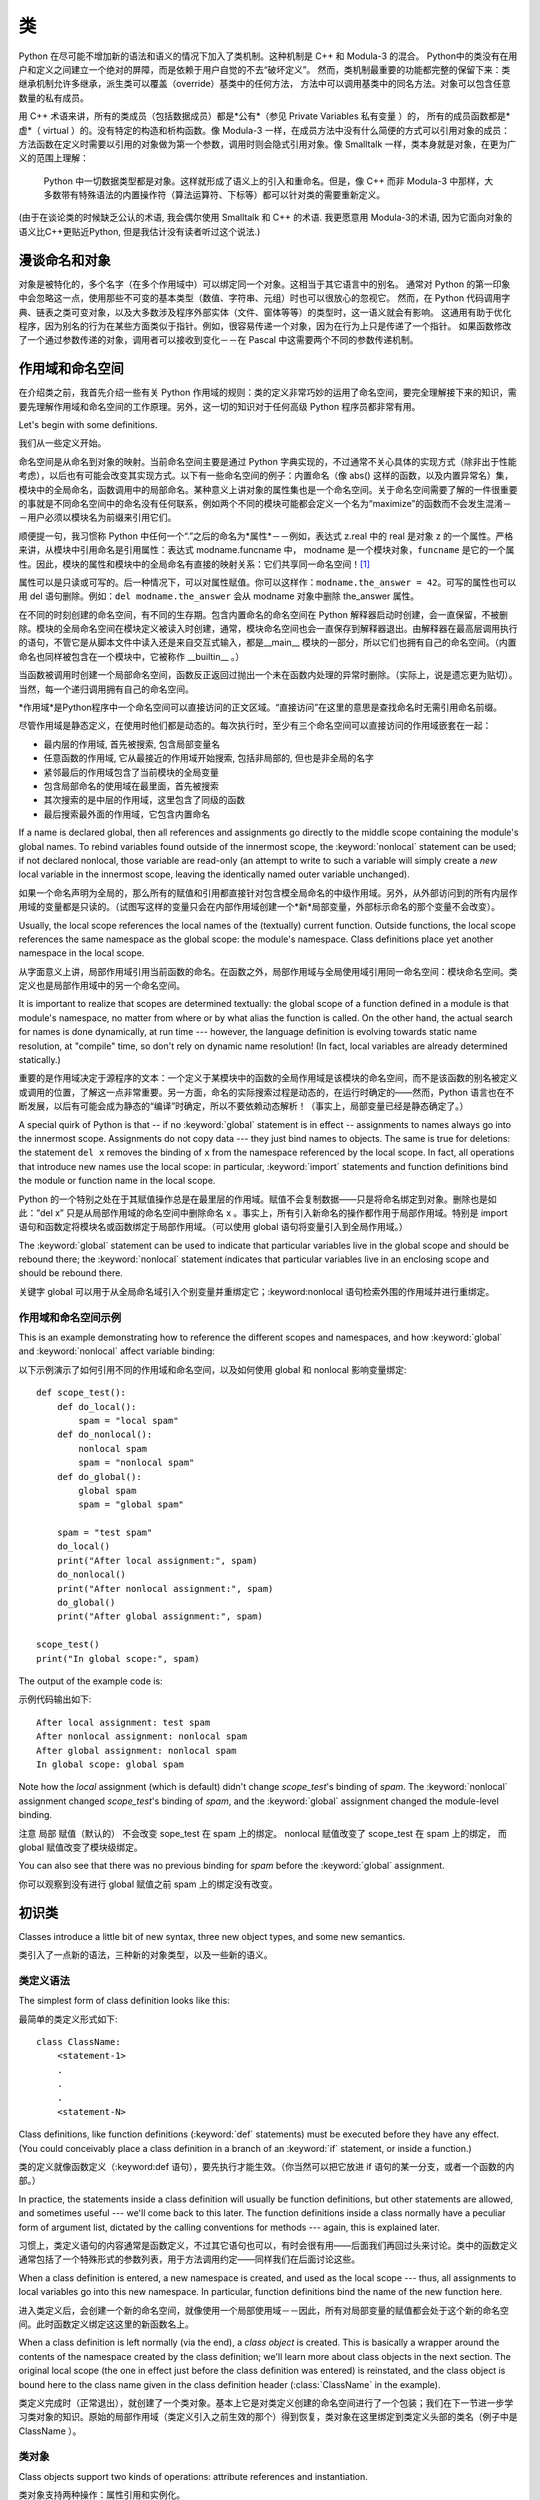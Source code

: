 .. _tut-classes:

*******
类
*******


Python 在尽可能不增加新的语法和语义的情况下加入了类机制。这种机制是 C++ 和 Modula-3 的混合。 
Python中的类没有在用户和定义之间建立一个绝对的屏障，而是依赖于用户自觉的不去“破坏定义”。
然而，类机制最重要的功能都完整的保留下来：类继承机制允许多继承，派生类可以覆盖（override）基类中的任何方法，
方法中可以调用基类中的同名方法。对象可以包含任意数量的私有成员。


用 C++ 术语来讲，所有的类成员（包括数据成员）都是*公有*（参见 Private Variables 私有变量 ）的，
所有的成员函数都是*虚*（ virtual ）的。没有特定的构造和析构函数。像 Modula-3 一样，在成员方法中没有什么简便的方式可以引用对象的成员：
方法函数在定义时需要以引用的对象做为第一个参数，调用时则会隐式引用对象。像 Smalltalk 一样，类本身就是对象，在更为广义的范围上理解：
 Python 中一切数据类型都是对象。这样就形成了语义上的引入和重命名。但是，像 C++ 而非 Modula-3 中那样，大多数带有特殊语法的内置操作符（算法运算符、下标等）都可以针对类的需要重新定义。


(由于在谈论类的时候缺乏公认的术语, 我会偶尔使用 Smalltalk 和 C++ 的术语.
我更愿意用 Modula-3的术语, 因为它面向对象的语义比C++更贴近Python,
但是我估计没有读者听过这个说法.)

.. _tut-object:

漫谈命名和对象
==============================


对象是被特化的，多个名字（在多个作用域中）可以绑定同一个对象。这相当于其它语言中的别名。
通常对 Python 的第一印象中会忽略这一点，使用那些不可变的基本类型（数值、字符串、元组）时也可以很放心的忽视它。
然而，在 Python 代码调用字典、链表之类可变对象，以及大多数涉及程序外部实体（文件、窗体等等）的类型时，这一语义就会有影响。
这通用有助于优化程序，因为别名的行为在某些方面类似于指针。例如，很容易传递一个对象，因为在行为上只是传递了一个指针。
如果函数修改了一个通过参数传递的对象，调用者可以接收到变化－－在 Pascal 中这需要两个不同的参数传递机制。


.. _tut-scopes:

作用域和命名空间
============================

在介绍类之前，我首先介绍一些有关 Python 作用域的规则：类的定义非常巧妙的运用了命名空间，要完全理解接下来的知识，需要先理解作用域和命名空间的工作原理。另外，这一切的知识对于任何高级 Python 程序员都非常有用。

Let's begin with some definitions.

我们从一些定义开始。


命名空间是从命名到对象的映射。当前命名空间主要是通过 Python 字典实现的，不过通常不关心具体的实现方式（除非出于性能考虑），以后也有可能会改变其实现方式。以下有一些命名空间的例子：内置命名（像 abs() 这样的函数，以及内置异常名）集，模块中的全局命名，函数调用中的局部命名。某种意义上讲对象的属性集也是一个命名空间。关于命名空间需要了解的一件很重要的事就是不同命名空间中的命名没有任何联系，例如两个不同的模块可能都会定义一个名为“maximize”的函数而不会发生混淆－－用户必须以模块名为前缀来引用它们。


顺便提一句，我习惯称 Python 中任何一个“.”之后的命名为*属性*－－例如，表达式 z.real 中的 real 是对象 z 的一个属性。严格来讲，从模块中引用命名是引用属性：表达式 modname.funcname 中， modname 是一个模块对象，``funcname`` 是它的一个属性。因此，模块的属性和模块中的全局命名有直接的映射关系：它们共享同一命名空间！[#]_


属性可以是只读或可写的。后一种情况下，可以对属性赋值。你可以这样作：``modname.the_answer = 42``。可写的属性也可以用 del 语句删除。例如：``del modname.the_answer`` 会从 modname 对象中删除 the_answer 属性。


在不同的时刻创建的命名空间，有不同的生存期。包含内置命名的命名空间在 Python 解释器启动时创建，会一直保留，不被删除。模块的全局命名空间在模块定义被读入时创建，通常，模块命名空间也会一直保存到解释器退出。由解释器在最高层调用执行的语句，不管它是从脚本文件中读入还是来自交互式输入，都是__main__ 模块的一部分，所以它们也拥有自己的命名空间。（内置命名也同样被包含在一个模块中，它被称作 __builtin__ 。）


当函数被调用时创建一个局部命名空间，函数反正返回过抛出一个未在函数内处理的异常时删除。（实际上，说是遗忘更为贴切）。当然，每一个递归调用拥有自己的命名空间。


*作用域*是Python程序中一个命名空间可以直接访问的正文区域。“直接访问”在这里的意思是查找命名时无需引用命名前缀。

尽管作用域是静态定义，在使用时他们都是动态的。每次执行时，至少有三个命名空间可以直接访问的作用域嵌套在一起：


* 最内层的作用域, 首先被搜索, 包含局部变量名

* 任意函数的作用域, 它从最接近的作用域开始搜索, 包括非局部的, 
  但也是非全局的名字

* 紧邻最后的作用域包含了当前模块的全局变量

* 包含局部命名的使用域在最里面，首先被搜索
* 其次搜索的是中层的作用域，这里包含了同级的函数
* 最后搜索最外面的作用域，它包含内置命名

If a name is declared global, then all references and assignments go directly to
the middle scope containing the module's global names.  To rebind variables
found outside of the innermost scope, the :keyword:`nonlocal` statement can be
used; if not declared nonlocal, those variable are read-only (an attempt to
write to such a variable will simply create a *new* local variable in the
innermost scope, leaving the identically named outer variable unchanged).

如果一个命名声明为全局的，那么所有的赋值和引用都直接针对包含模全局命名的中级作用域。另外，从外部访问到的所有内层作用域的变量都是只读的。（试图写这样的变量只会在内部作用域创建一个*新*局部变量，外部标示命名的那个变量不会改变）。

Usually, the local scope references the local names of the (textually) current
function.  Outside functions, the local scope references the same namespace as
the global scope: the module's namespace. Class definitions place yet another
namespace in the local scope.

从字面意义上讲，局部作用域引用当前函数的命名。在函数之外，局部作用域与全局使用域引用同一命名空间：模块命名空间。类定义也是局部作用域中的另一个命名空间。

It is important to realize that scopes are determined textually: the global
scope of a function defined in a module is that module's namespace, no matter
from where or by what alias the function is called.  On the other hand, the
actual search for names is done dynamically, at run time --- however, the
language definition is evolving towards static name resolution, at "compile"
time, so don't rely on dynamic name resolution!  (In fact, local variables are
already determined statically.)

重要的是作用域决定于源程序的文本：一个定义于某模块中的函数的全局作用域是该模块的命名空间，而不是该函数的别名被定义或调用的位置，了解这一点非常重要。另一方面，命名的实际搜索过程是动态的，在运行时确定的——然而，Python 语言也在不断发展，以后有可能会成为静态的“编译”时确定，所以不要依赖动态解析！（事实上，局部变量已经是静态确定了。）

A special quirk of Python is that -- if no :keyword:`global` statement is in
effect -- assignments to names always go into the innermost scope.  Assignments
do not copy data --- they just bind names to objects.  The same is true for
deletions: the statement ``del x`` removes the binding of ``x`` from the
namespace referenced by the local scope.  In fact, all operations that introduce
new names use the local scope: in particular, :keyword:`import` statements and
function definitions bind the module or function name in the local scope.

Python 的一个特别之处在于其赋值操作总是在最里层的作用域。赋值不会复制数据——只是将命名绑定到对象。删除也是如此：”del x” 只是从局部作用域的命名空间中删除命名 x 。事实上，所有引入新命名的操作都作用于局部作用域。特别是 import 语句和函数定将模块名或函数绑定于局部作用域。（可以使用 global 语句将变量引入到全局作用域。）

The :keyword:`global` statement can be used to indicate that particular
variables live in the global scope and should be rebound there; the
:keyword:`nonlocal` statement indicates that particular variables live in
an enclosing scope and should be rebound there.

关键字 global 可以用于从全局命名域引入个别变量并重绑定它；:keyword:nonlocal 语句检索外围的作用域并进行重绑定。

.. _tut-scopeexample:

作用域和命名空间示例
-----------------------------

This is an example demonstrating how to reference the different scopes and
namespaces, and how :keyword:`global` and :keyword:`nonlocal` affect variable
binding:

以下示例演示了如何引用不同的作用域和命名空间，以及如何使用 global 和 nonlocal 影响变量绑定::

   def scope_test():
       def do_local():
           spam = "local spam"
       def do_nonlocal():
           nonlocal spam
           spam = "nonlocal spam"
       def do_global():
           global spam
           spam = "global spam"

       spam = "test spam"
       do_local()
       print("After local assignment:", spam)
       do_nonlocal()
       print("After nonlocal assignment:", spam)
       do_global()
       print("After global assignment:", spam)

   scope_test()
   print("In global scope:", spam)

The output of the example code is::

示例代码输出如下::

   After local assignment: test spam
   After nonlocal assignment: nonlocal spam
   After global assignment: nonlocal spam
   In global scope: global spam

Note how the *local* assignment (which is default) didn't change *scope_test*\'s
binding of *spam*.  The :keyword:`nonlocal` assignment changed *scope_test*\'s
binding of *spam*, and the :keyword:`global` assignment changed the module-level
binding.

注意 局部 赋值（默认的） 不会改变 sope_test 在 spam 上的绑定。 nonlocal 赋值改变了 scope_test 在 spam 上的绑定， 而 global 赋值改变了模块级绑定。

You can also see that there was no previous binding for *spam* before the
:keyword:`global` assignment.

你可以观察到没有进行 global 赋值之前 spam 上的绑定没有改变。


.. _tut-firstclasses:

初识类
=======================

Classes introduce a little bit of new syntax, three new object types, and some
new semantics.

类引入了一点新的语法，三种新的对象类型，以及一些新的语义。


.. _tut-classdefinition:

类定义语法
-----------------------

The simplest form of class definition looks like this::

最简单的类定义形式如下::

   class ClassName:
       <statement-1>
       .
       .
       .
       <statement-N>

Class definitions, like function definitions (:keyword:`def` statements) must be
executed before they have any effect.  (You could conceivably place a class
definition in a branch of an :keyword:`if` statement, or inside a function.)

类的定义就像函数定义（:keyword:def 语句），要先执行才能生效。（你当然可以把它放进 if 语句的某一分支，或者一个函数的内部。）

In practice, the statements inside a class definition will usually be function
definitions, but other statements are allowed, and sometimes useful --- we'll
come back to this later.  The function definitions inside a class normally have
a peculiar form of argument list, dictated by the calling conventions for
methods --- again, this is explained later.

习惯上，类定义语句的内容通常是函数定义，不过其它语句也可以，有时会很有用——后面我们再回过头来讨论。类中的函数定义通常包括了一个特殊形式的参数列表，用于方法调用约定——同样我们在后面讨论这些。

When a class definition is entered, a new namespace is created, and used as the
local scope --- thus, all assignments to local variables go into this new
namespace.  In particular, function definitions bind the name of the new
function here.

进入类定义后，会创建一个新的命名空间，就像使用一个局部使用域－－因此，所有对局部变量的赋值都会处于这个新的命名空间。此时函数定义绑定这这里的新函数名上。

When a class definition is left normally (via the end), a *class object* is
created.  This is basically a wrapper around the contents of the namespace
created by the class definition; we'll learn more about class objects in the
next section.  The original local scope (the one in effect just before the class
definition was entered) is reinstated, and the class object is bound here to the
class name given in the class definition header (:class:`ClassName` in the
example).

类定义完成时（正常退出），就创建了一个类对象。基本上它是对类定义创建的命名空间进行了一个包装；我们在下一节进一步学习类对象的知识。原始的局部作用域（类定义引入之前生效的那个）得到恢复，类对象在这里绑定到类定义头部的类名（例子中是 ClassName ）。


.. _tut-classobjects:

类对象
-------------

Class objects support two kinds of operations: attribute references and
instantiation.

类对象支持两种操作：属性引用和实例化。

*Attribute references* use the standard syntax used for all attribute references
in Python: ``obj.name``.  Valid attribute names are all the names that were in
the class's namespace when the class object was created.  So, if the class
definition looked like this::

属性引用使用和 Python 中所有的属性引用一样的标准语法： ``obj.name``。类对象创建后，
类命名空间中所有的命名都是有效属性名。所以如果类定义是这样::

   class MyClass:
       """A simple example class"""
       i = 12345
       def f(self):
           return 'hello world'

then ``MyClass.i`` and ``MyClass.f`` are valid attribute references, returning
an integer and a function object, respectively. Class attributes can also be
assigned to, so you can change the value of ``MyClass.i`` by assignment.
:attr:`__doc__` is also a valid attribute, returning the docstring belonging to
the class: ``"A simple example class"``.

那么 MyClass.i 和 MyClass.f 是有效的属性引用，分别返回一个整数和一个方法对象。也可以对类属性赋值，你可以通过给 MyClass.i 赋值来修改它。 __doc__ 也是一个有效的属性，返回类的文档字符串： “A simple example class”。

Class *instantiation* uses function notation.  Just pretend that the class
object is a parameterless function that returns a new instance of the class.
For example (assuming the above class)::

类的实例化使用函数符号。只要将类对象看作是一个返回新的类实例的无参数函数即可。例如（假设沿用前面的类）::

   x = MyClass()

creates a new *instance* of the class and assigns this object to the local
variable ``x``.

以上创建了一个新的类*实例*并将该对象赋给局部变量 ``x``。

The instantiation operation ("calling" a class object) creates an empty object.
Many classes like to create objects with instances customized to a specific
initial state. Therefore a class may define a special method named
:meth:`__init__`, like this::

这个实例化操作（“调用”一个类对象）来创建一个空的对象。很多类都倾向于将对象创建为有初始状态的。因此类可能会定义一个名为 __init__() 的特殊方法，像下面这样：

   def __init__(self):
       self.data = []

When a class defines an :meth:`__init__` method, class instantiation
automatically invokes :meth:`__init__` for the newly-created class instance.  So
in this example, a new, initialized instance can be obtained by::

类定义了 __init__() 方法的话，类的实例化操作会自动为新创建的类实例调用 __init__() 方法。所以在下例中，可以这样创建一个新的实例::

   x = MyClass()

Of course, the :meth:`__init__` method may have arguments for greater
flexibility.  In that case, arguments given to the class instantiation operator
are passed on to :meth:`__init__`.  For example, ::

当然，出于灵活的需要， __init__() 方法可以有参数。事实上，参数通过 __init__() 传递到类的实例化操作上。例如::

   >>> class Complex:
   ...     def __init__(self, realpart, imagpart):
   ...         self.r = realpart
   ...         self.i = imagpart
   ...
   >>> x = Complex(3.0, -4.5)
   >>> x.r, x.i
   (3.0, -4.5)


.. _tut-instanceobjects:

实例对象
----------------

Now what can we do with instance objects?  The only operations understood by
instance objects are attribute references.  There are two kinds of valid
attribute names, data attributes and methods.

现在我们可以用实例对象作什么？实例对象唯一可用的操作就是属性引用。有两种有效的属性名。

*data attributes* correspond to "instance variables" in Smalltalk, and to "data
members" in C++.  Data attributes need not be declared; like local variables,
they spring into existence when they are first assigned to.  For example, if
``x`` is the instance of :class:`MyClass` created above, the following piece of
code will print the value ``16``, without leaving a trace::

数据属性相当于 Smalltalk 中的“实例变量”或 C++ 中的“数据成员”。和局部变量一样，数据属性不需要声明，第一次使用时它们就会生成。例如，如果 x 是前面创建的 :class:`MyClass` 实例，下面这段代码会打印出 ``16`` 而不会有任何多余的残留::

   x.counter = 1
   while x.counter < 10:
       x.counter = x.counter * 2
   print(x.counter)
   del x.counter

The other kind of instance attribute reference is a *method*. A method is a
function that "belongs to" an object.  (In Python, the term method is not unique
to class instances: other object types can have methods as well.  For example,
list objects have methods called append, insert, remove, sort, and so on.
However, in the following discussion, we'll use the term method exclusively to
mean methods of class instance objects, unless explicitly stated otherwise.)

另一种引用属性是*方法*。方法是“属于”一个对象的函数。（在 Python 中，方法不止是类实例所独有：其它类型的对象也可有方法。例如，链表对象有 append，insert，remove，sort 等等方法。然而，在后面的介绍中，除非特别说明，我们提到的方法特指类方法）

.. index:: object: method

Valid method names of an instance object depend on its class.  By definition,
all attributes of a class that are function  objects define corresponding
methods of its instances.  So in our example, ``x.f`` is a valid method
reference, since ``MyClass.f`` is a function, but ``x.i`` is not, since
``MyClass.i`` is not.  But ``x.f`` is not the same thing as ``MyClass.f`` --- it
is a *method object*, not a function object.

实例对象的有效名称依赖于它的类。按照定义，类中所有（用户定义）的函数对象对应它的实例中的方法。所以在我们的例子中，x.f 是一个有效的方法引用，因为 MyClass.f 是一个函数。但 x.i 不是，因为 MyClass.i 是不是函数。不过 x.f 和 MyClass.f 不同－－它是一个方法对象，不是一个函数对象。


.. _tut-methodobjects:

方法对象
--------------

Usually, a method is called right after it is bound::

通常，方法绑定后即可调用::

   x.f()

In the :class:`MyClass` example, this will return the string ``'hello world'``.
However, it is not necessary to call a method right away: ``x.f`` is a method
object, and can be stored away and called at a later time.  For example::

在 MyClass 示例中，这会返回字符串 hello world 。然而，也不是一定要直接调用方法。 x.f 是一个方法对象，它可以存储起来以后调用。例如::

   xf = x.f
   while True:
       print(xf())

will continue to print ``hello world`` until the end of time.

会不断的打印 “hello world” 。

What exactly happens when a method is called?  You may have noticed that
``x.f()`` was called without an argument above, even though the function
definition for :meth:`f` specified an argument.  What happened to the argument?
Surely Python raises an exception when a function that requires an argument is
called without any --- even if the argument isn't actually used...

调用方法时发生了什么？你可能注意到调用 x.f() 时没有引用前面标出的变量，尽管在 f() 的函数定义中指明了一个参数。这个参数怎么了？事实上如果函数调用中缺少参数，Python 会抛出异常－－甚至这个参数实际上没什么用……

Actually, you may have guessed the answer: the special thing about methods is
that the object is passed as the first argument of the function.  In our
example, the call ``x.f()`` is exactly equivalent to ``MyClass.f(x)``.  In
general, calling a method with a list of *n* arguments is equivalent to calling
the corresponding function with an argument list that is created by inserting
the method's object before the first argument.

实际上，你可能已经猜到了答案：方法的特别之处在于实例对象作为函数的第一个参数传给了函数。在我们的例子中，调用 x.f 相当于 MyClass.f(x) 。通常，以 n 个参数的列表去调用一个方法就相当于将方法的对象插入到参数列表的最前面后，以这个列表去调用相应的函数。

If you still don't understand how methods work, a look at the implementation can
perhaps clarify matters.  When an instance attribute is referenced that isn't a
data attribute, its class is searched.  If the name denotes a valid class
attribute that is a function object, a method object is created by packing
(pointers to) the instance object and the function object just found together in
an abstract object: this is the method object.  When the method object is called
with an argument list, a new argument list is constructed from the instance
object and the argument list, and the function object is called with this new
argument list.

如果你还是不理解方法的工作原理，了解一下它的实现也许有帮助。引用非数据属性的实例属性时，会搜索它的类。如果这个命名确认为一个有效的函数对象类属性，就会将实例对象和函数对象封装进一个抽象对象：这就是方法对象。以一个参数列表调用方法对象时，它被重新拆封，用实例对象和原始的参数列表构造一个新的参数列表，然后函数对象调用这个新的参数列表。


.. _tut-remarks:

一些说明
==============

.. These should perhaps be placed more carefully...

Data attributes override method attributes with the same name; to avoid
accidental name conflicts, which may cause hard-to-find bugs in large programs,
it is wise to use some kind of convention that minimizes the chance of
conflicts.  Possible conventions include capitalizing method names, prefixing
data attribute names with a small unique string (perhaps just an underscore), or
using verbs for methods and nouns for data attributes.

同名的数据属性会覆盖方法属性，为了避免可能的命名冲突－－这在大型程序中可能会导致难以发现的 bug －－最好以某种命名约定来避免冲突。可选的约定包括方法的首字母大写，数据属性名前缀小写（可能只是一个下划线），或者方法使用动词而数据属性使用名词。

Data attributes may be referenced by methods as well as by ordinary users
("clients") of an object.  In other words, classes are not usable to implement
pure abstract data types.  In fact, nothing in Python makes it possible to
enforce data hiding --- it is all based upon convention.  (On the other hand,
the Python implementation, written in C, can completely hide implementation
details and control access to an object if necessary; this can be used by
extensions to Python written in C.)

数据属性可以由方法引用，也可以由普通用户（客户）调用。换句话说，类不能实现纯的数据类型。事实上 Python 中没有什么办法可以强制隐藏数据－－一切都基本约定的惯例。（另一方法讲，Python 的实现是用 C 写成的，如果有必要，可以用 C 来编写 Python 扩展，完全隐藏实现的细节，控制对象的访问。）

Clients should use data attributes with care --- clients may mess up invariants
maintained by the methods by stamping on their data attributes.  Note that
clients may add data attributes of their own to an instance object without
affecting the validity of the methods, as long as name conflicts are avoided ---
again, a naming convention can save a lot of headaches here.

客户应该小心使用数据属性－－客户可能会因为随意修改数据属性而破坏了本来由方法维护的数据一致性。需要注意的是，客户只要注意避免命名冲突，就可以随意向实例中添加数据属性而不会影响方法的有效性－－再次强调，命名约定可以省去很多麻烦。

There is no shorthand for referencing data attributes (or other methods!) from
within methods.  I find that this actually increases the readability of methods:
there is no chance of confusing local variables and instance variables when
glancing through a method.

从方法内部引用数据属性（或者方法！）没有什么快捷的方式。我认为这事实上增加了方法的可读性：即使粗略的浏览一个方法，也不会有混淆局部变量和实例变量的机会。

Often, the first argument of a method is called ``self``.  This is nothing more
than a convention: the name ``self`` has absolutely no special meaning to
Python.  Note, however, that by not following the convention your code may be
less readable to other Python programmers, and it is also conceivable that a
*class browser* program might be written that relies upon such a convention.

通常方法的第一个参数命名为 self 。这仅仅是一个约定：对 Python 而言，``self`` 绝对没有任何特殊含义。（然而要注意的是，如果不遵守这个约定，别的 Python 程序员阅读你的代码时会有不便，而且有些*类浏览器*程序也是遵循此约定开发的。）

Any function object that is a class attribute defines a method for instances of
that class.  It is not necessary that the function definition is textually
enclosed in the class definition: assigning a function object to a local
variable in the class is also ok.  For example::

类属性中的任何函数对象在类实例中都定义为方法。不是必须要将函数定义代码写进类定义中，也可以将一个函数对象赋给类中的一个变量。例如::

   # Function defined outside the class
   def f1(self, x, y):
       return min(x, x+y)

   class C:
       f = f1
       def g(self):
           return 'hello world'
       h = g

Now ``f``, ``g`` and ``h`` are all attributes of class :class:`C` that refer to
function objects, and consequently they are all methods of instances of
:class:`C` --- ``h`` being exactly equivalent to ``g``.  Note that this practice
usually only serves to confuse the reader of a program.

现在 f, g 和 h 都是类 C 的属性，引用的都是函数对象，因此它们都是 C`0 实例的方法－－ ``h` 严格等于 ``g``。要注意的是这种习惯通常只会迷惑程序的读者。

Methods may call other methods by using method attributes of the ``self``
argument::

通过 self 参数的方法属性，方法可以调用其它的方法::

   class Bag:
       def __init__(self):
           self.data = []
       def add(self, x):
           self.data.append(x)
       def addtwice(self, x):
           self.add(x)
           self.add(x)

Methods may reference global names in the same way as ordinary functions.  The
global scope associated with a method is the module containing the class
definition.  (The class itself is never used as a global scope.)  While one
rarely encounters a good reason for using global data in a method, there are
many legitimate uses of the global scope: for one thing, functions and modules
imported into the global scope can be used by methods, as well as functions and
classes defined in it.  Usually, the class containing the method is itself
defined in this global scope, and in the next section we'll find some good
reasons why a method would want to reference its own class.

方法可以像引用普通的函数那样引用全局命名。与方法关联的全局作用域是包含类定义的模块。（类本身永远不会做为全局作用域使用！）尽管很少有好的理由在方法中使用全局数据，全局作用域确有很多合法的用途：其一是方法可以调用导入全局作用域的函数和方法，也可以调用定义在其中的类和函数。通常，包含此方法的类也会定义在这个全局作用域，在下一节我们会了解为何一个方法要引用自己的类！

Each value is an object, and therefore has a *class* (also called its *type*).
It is stored as ``object.__class__``.

每个值都是一个对象, 所以对于 *class* (或称为它的 *type*) 也是这样.
它存于 ``object.__class__``.

.. _tut-inheritance:

继承
===========

Of course, a language feature would not be worthy of the name "class" without
supporting inheritance.  The syntax for a derived class definition looks like
this::

当然，如果一种语言不支持继承就，“类”就没有什么意义。派生类的定义如下所示::

   class DerivedClassName(BaseClassName):
       <statement-1>
       .
       .
       .
       <statement-N>

The name :class:`BaseClassName` must be defined in a scope containing the
derived class definition.  In place of a base class name, other arbitrary
expressions are also allowed.  This can be useful, for example, when the base
class is defined in another module::

命名 :class:`BaseClassName`（示例中的基类名）必须与派生类定义在一个作用域内。除了类，还可以用表达式，基类定义在另一个模块中时这一点非常有用::

   class DerivedClassName(modname.BaseClassName):

Execution of a derived class definition proceeds the same as for a base class.
When the class object is constructed, the base class is remembered.  This is
used for resolving attribute references: if a requested attribute is not found
in the class, the search proceeds to look in the base class.  This rule is
applied recursively if the base class itself is derived from some other class.

派生类定义的执行过程和基类是一样的。构造派生类对象时，就记住了基类。这在解析属性引用的时候尤其有用：如果在类中找不到请求调用的属性，就搜索基类。如果基类是由别的类派生而来，这个规则会递归的应用上去。

There's nothing special about instantiation of derived classes:
``DerivedClassName()`` creates a new instance of the class.  Method references
are resolved as follows: the corresponding class attribute is searched,
descending down the chain of base classes if necessary, and the method reference
is valid if this yields a function object.

派生类的实例化没有什么特殊之处：``DerivedClassName()`` （示列中的派生类）创建一个新的类实例。方法引用按如下规则解析：搜索对应的类属性，必要时沿基类链逐级搜索，如果找到了函数对象这个方法引用就是合法的

Derived classes may override methods of their base classes.  Because methods
have no special privileges when calling other methods of the same object, a
method of a base class that calls another method defined in the same base class
may end up calling a method of a derived class that overrides it.  (For C++
programmers: all methods in Python are effectively ``virtual``.)

派生类可能会覆盖其基类的方法。因为方法调用同一个对象中的其它方法时没有特权，基类的方法调用同一个基类的方法时，可能实际上最终调用了派生类中的覆盖方法。（对于 C++ 程序员来说，Python中的所有方法本质上都是 virtual 方法。）

An overriding method in a derived class may in fact want to extend rather than
simply replace the base class method of the same name. There is a simple way to
call the base class method directly: just call ``BaseClassName.methodname(self,
arguments)``.  This is occasionally useful to clients as well.  (Note that this
only works if the base class is accessible as ``BaseClassName`` in the global
scope.)

派生类中的覆盖方法可能是想要扩充而不是简单的替代基类中的重名方法。有一个简单的方法可以直接调用基类方法，只要调用：``BaseClassName.methodname(self, arguments)``。有时这对于客户也很有用。（要注意的中只有基类在同一全局作用域定义或导入时才能这样用。）

Python has two built-in functions that work with inheritance:

Python 有两个内置函数用于继承:

* Use :func:`isinstance` to check an instance's type: ``isinstance(obj, int)``
  will be ``True`` only if ``obj.__class__`` is :class:`int` or some class
  derived from :class:`int`.

  使用 :func:`isinstance` 检查实例的类型: ``isinstance(obj, int)``
  只有在 ``obj.__class__`` 是 :class:`int` 或其派生类时才为 ``True``.

* Use :func:`issubclass` to check class inheritance: ``issubclass(bool, int)``
  is ``True`` since :class:`bool` is a subclass of :class:`int`.  However,
  ``issubclass(float, int)`` is ``False`` since :class:`float` is not a
  subclass of :class:`int`.

  使用 :func:`issubclass` 用于检查类的继承关系: ``issubclass(bool, int)``
  会返回 ``True``, 因为 :class:`bool` 是 :class:`int` 的派生类.
  但是, ``issubclass(float, int)`` 会是 ``False`` 因为 :class:`float`
  并不是 :class:`int` 的派生类.



.. _tut-multiple:

多重继承
--------------------

Python supports a form of multiple inheritance as well.  A class definition with
multiple base classes looks like this::

Python同样有限的支持多继承形式。多继承的类定义形如下例::

   class DerivedClassName(Base1, Base2, Base3):
       <statement-1>
       .
       .
       .
       <statement-N>

For most purposes, in the simplest cases, you can think of the search for
attributes inherited from a parent class as depth-first, left-to-right, not
searching twice in the same class where there is an overlap in the hierarchy.
Thus, if an attribute is not found in :class:`DerivedClassName`, it is searched
for in :class:`Base1`, then (recursively) in the base classes of :class:`Base1`,
and if it was not found there, it was searched for in :class:`Base2`, and so on.

对于通常的应用，最简单的场合，你可以认为在父类中搜索继承属性的过程是深度优先，从左向右，交叉点上的同一个类不会被搜索两次。因此，如果 DerivedClassName 找不到某个属性，它会搜索 Base1 ，然后（递归的）是 Base1 ，如果找不到，它再去搜索 Base2 依次类推。

In fact, it is slightly more complex than that; the method resolution order
changes dynamically to support cooperative calls to :func:`super`.  This
approach is known in some other multiple-inheritance languages as
call-next-method and is more powerful than the super call found in
single-inheritance languages.

实际上，这比看上去要复杂的多；解决动态顺序变更，支持协作调用的方法称为 :func:`super`。作为 call-next-method，这也适用于已知的其它多继承语言，比单继承语言中的super调用更强大。

Dynamic ordering is necessary because all cases of multiple inheritance exhibit
one or more diamond relationships (where at least one of the parent classes
can be accessed through multiple paths from the bottommost class).  For example,
all classes inherit from :class:`object`, so any case of multiple inheritance
provides more than one path to reach :class:`object`.  To keep the base classes
from being accessed more than once, the dynamic algorithm linearizes the search
order in a way that preserves the left-to-right ordering specified in each
class, that calls each parent only once, and that is monotonic (meaning that a
class can be subclassed without affecting the precedence order of its parents).
Taken together, these properties make it possible to design reliable and
extensible classes with multiple inheritance.  For more detail, see
http://www.python.org/download/releases/2.3/mro/.

动态排序是必要的，因为多继承场景中总会有一到多个菱形继承（从最底部的类向上，至少会有一个祖先类可以通过多条路径访问到）。如所有的类都继承自 :class:`object`，所以在多继承应用中总会有超过一条路径可以到达 :class:`object`。为了确保基类可以多次访问，动态算法将搜索顺序从左到右线性化，每个祖先只调用一次，这是单调的（意味着一个类型被继承不会影响它的祖先类的优先级）。合起来看，这些东西使得它可以通过多继承设计可靠和可扩展的类型。要了解详细内容，参见 http://www.python.org/download/releases/2.3/mro/。


.. _tut-private:

私有变量
=================

"Private" instance variables that cannot be accessed except from inside an
object don't exist in Python.  However, there is a convention that is followed
by most Python code: a name prefixed with an underscore (e.g. ``_spam``) should
be treated as a non-public part of the API (whether it is a function, a method
or a data member).  It should be considered an implementation detail and subject
to change without notice.

在 Python 之中, 并不存在那种无法访问的 "私有" 变量.
但是, 在多数的 Python 代码中有个约定: 以一个下划线带头的名字 (如 ``_spam``)
应该作为非公共的 API (不管是函数, 方法或者数据成员).
这应该作为具体的实现, 而且变化它也无须提醒.

Since there is a valid use-case for class-private members (namely to avoid name
clashes of names with names defined by subclasses), there is limited support for
such a mechanism, called :dfn:`name mangling`.  Any identifier of the form
``__spam`` (at least two leading underscores, at most one trailing underscore)
is textually replaced with ``_classname__spam``, where ``classname`` is the
current class name with leading underscore(s) stripped.  This mangling is done
without regard to the syntactic position of the identifier, as long as it
occurs within the definition of a class.

因为有一个合法的情况用于使用私有的成员 (名义上是说在派生类中避免名字的冲突),
因此就有这样的一种机制称为 :dfn:`name mangling`. 任何如 ``__spam`` 形式的标识符,
(在开头至少有两个下划线) 将被替换为 ``_classname__spam``, 此处的 ``classname``
就是当前的类. 这样的处理无须关注标识符的句法上的位置,
尽管它是在一个类的定义中.

Note that the mangling rules are designed mostly to avoid accidents; it still is
possible to access or modify a variable that is considered private.  This can
even be useful in special circumstances, such as in the debugger.

Python 对类的私有成员提供了有限的支持。任何形如 __spam （以至少双下划线开头，至多单下划线结尾）随即都被替代为 _classname__spam ，去掉前导下划线的 classname 即当前的类名。这种混淆不关心标识符的语法位置，所以可用来定义私有类实例和类变量、方法，以及全局变量，甚至于将*其它*类的实例保存为私有变量。混淆名长度超过255个字符的时候可能会发生截断。在类的外部，或类名只包含下划线时，不会发生截断。命名混淆意在给出一个在类中定义“私有”实例变量和方法的简单途径，避免派生类的实例变量定义产生问题，或者与外界代码中的变量搞混。要注意的是混淆规则主要目的在于避免意外错误，被认作为私有的变量仍然有可能被访问或修改。在特定的场合它也是有用的，比如调试的时候，这也是一直没有堵上这个漏洞的原因之一（小漏洞：派生类和基类取相同的名字就可以使用基类的私有变量。这3段重新翻译，权文博）
注意, 这样的规则只是用于防止冲突; 它仍然可以访问或修改, 尽管认为这是一个私有变量.
在某些特殊情况下, 如测试等, 是有用的.

Notice that code passed to ``exec()`` or ``eval()`` does not consider the
classname of the invoking class to be the current class; this is similar to the
effect of the ``global`` statement, the effect of which is likewise restricted
to code that is byte-compiled together.  The same restriction applies to
``getattr()``, ``setattr()`` and ``delattr()``, as well as when referencing
``__dict__`` directly.

要注意的是传入 exec()``，``eval() 的代码不会将调用它们的类视作当前类，这与 global 语句的情况类似，``global`` 的作用局限于“同一批”进行字节编译的代码。同样的限制也适用于 getattr()``，``setattr() 和 delattr() ，以及直接引用 __dict__ 的时候。


.. _tut-odds:

补充
=============

Sometimes it is useful to have a data type similar to the Pascal "record" or C
"struct", bundling together a few named data items.  An empty class definition
will do nicely::

有时类似于Pascal中“记录（record）”或C中“结构（struct）”的数据类型很有用，它将一组已命名的数据项绑定在一起。一个空的类定义可以很好的实现这它::

   class Employee:
       pass

   john = Employee() # Create an empty employee record

   # Fill the fields of the record
   john.name = 'John Doe'
   john.dept = 'computer lab'
   john.salary = 1000

A piece of Python code that expects a particular abstract data type can often be
passed a class that emulates the methods of that data type instead.  For
instance, if you have a function that formats some data from a file object, you
can define a class with methods :meth:`read` and :meth:`readline` that get the
data from a string buffer instead, and pass it as an argument.

一段 Python 代码中如果希望一个抽象的数据类型, 那么可以通过传递一个类给那个方法,
就好像有了那个数据类型一样. 
(译者注: 我难以理解此话应该如何翻译. 但我的想法, 这应该就如多态一样, 如:

::

    def handle(dt):
        dt.i += 1

在此处, 我们不需要知道 dt 具体是什么类型, 但是只要知道它有一个属性叫 i 就可以了.
这正是 Python 动态绑定的强大之处. 如果大家看到, 请给出好的意见.
)
例如, 如果你有一个函数用于格式化某些从文件对象中读取的数据,
你可以定义一个类, 然后有方法 :meth:`read` 和 :meth:`readline`
用于读取数据, 然后将这个类作为一个参数传递给那个函数.

.. (Unfortunately, this technique has its limitations: a class can't define
   operations that are accessed by special syntax such as sequence subscripting
   or arithmetic operators, and assigning such a "pseudo-file" to sys.stdin will
   not cause the interpreter to read further input from it.)

Instance method objects have attributes, too: ``m.__self__`` is the instance
object with the method :meth:`m`, and ``m.__func__`` is the function object
corresponding to the method.

方法对象实例也有属性，``m.__self__`` 是调用 m() 方法的实例对象， ``m.__func__``是这个方法对应的函数对象。


.. _tut-exceptionclasses:

异常也是类
==========================

User-defined exceptions are identified by classes as well.  Using this mechanism
it is possible to create extensible hierarchies of exceptions.

用户自定义异常也可以是类。利用这个机制可以创建可扩展的异常体系。

There are two new valid (semantic) forms for the :keyword:`raise` statement::

以下是两种新的有效（语义上的）异常抛出形式::

   raise Class

   raise Instance

In the first form, ``Class`` must be an instance of :class:`type` or of a
class derived from it.  The first form is a shorthand for::

第一种形式中，``Class`` 必须是 type 或其派生类的一个实例。第一种形式是以下形式的简写：:

   raise Class()

A class in an :keyword:`except` clause is compatible with an exception if it is
the same class or a base class thereof (but not the other way around --- an
except clause listing a derived class is not compatible with a base class).  For
example, the following code will print B, C, D in that order::

发生的异常其类型如果是 except 子句中列出的类，或者是其派生类，那么它们就是相符的（但是不能反过来说－－ except 子句列出的类型如果是其子类，不能作为判别依据）。例如，以下代码会按顺序打印B，C，D::

   class B(Exception):
       pass
   class C(B):
       pass
   class D(C):
       pass

   for c in [B, C, D]:
       try:
           raise c()
       except D:
           print("D")
       except C:
           print("C")
       except B:
           print("B")

Note that if the except clauses were reversed (with ``except B`` first), it
would have printed B, B, B --- the first matching except clause is triggered.

要注意的是如果异常子句的顺序颠倒过来（ “execpt B” 在最前），它就会打印B，B，B－－第一个匹配的异常被触发。

When an error message is printed for an unhandled exception, the exception's
class name is printed, then a colon and a space, and finally the instance
converted to a string using the built-in function :func:`str`.

打印一个异常类的错误信息时，先打印类名，然后是一个空格、一个冒号，然后是用内置函数 str() 将类转换得到的完整字符串。


.. _tut-iterators:

迭代器
=========

By now you have probably noticed that most container objects can be looped over
using a :keyword:`for` statement::

现在你可能注意到大多数容器对象都可以用 for 遍历::

   for element in [1, 2, 3]:
       print(element)
   for element in (1, 2, 3):
       print(element)
   for key in {'one':1, 'two':2}:
       print(key)
   for char in "123":
       print(char)
   for line in open("myfile.txt"):
       print(line)

This style of access is clear, concise, and convenient.  The use of iterators
pervades and unifies Python.  Behind the scenes, the :keyword:`for` statement
calls :func:`iter` on the container object.  The function returns an iterator
object that defines the method :meth:`__next__` which accesses elements in the
container one at a time.  When there are no more elements, :meth:`__next__`
raises a :exc:`StopIteration` exception which tells the :keyword:`for` loop to
terminate.  You can call the :meth:`__next__` method using the :func:`next`
built-in function; this example shows how it all works::

这种形式的访问清晰、简洁、方便。迭代器的用法在 Python 中普遍而且统一。在后台，:keyword:for 语句在容器对象中调用 iter() 。 该函数返回一个定义了 __next__() 方法的迭代器对象，它在容器中逐一访问元素。没有后续的元素时，:meth:__next__ 抛出一个 StopIteration 异常通知 for 语句循环结束。你可以使用内置函数 next() 调用 __next__() 方法。以下是其工作原理的示例::

   >>> s = 'abc'
   >>> it = iter(s)
   >>> it
   <iterator object at 0x00A1DB50>
   >>> next(it)
   'a'
   >>> next(it)
   'b'
   >>> next(it)
   'c'
   >>> next(it)

   Traceback (most recent call last):
     File "<stdin>", line 1, in ?
       next(it)
   StopIteration

Having seen the mechanics behind the iterator protocol, it is easy to add
iterator behavior to your classes.  Define an :meth:`__iter__` method which
returns an object with a :meth:`__next__` method.  If the class defines
:meth:`__next__`, then :meth:`__iter__` can just return ``self``::

了解了迭代器协议的后台机制，就可以很容易的给自己的类添加迭代器行为。定义一个 __iter__() 方法，使其返回一个带有 __next() 方法的对象。如果这个类已经定义了 __next__`，那么 :meth:`__iter__() 只需要返回``self``::

   class Reverse:
       "Iterator for looping over a sequence backwards"
       def __init__(self, data):
           self.data = data
           self.index = len(data)
       def __iter__(self):
           return self
       def __next__(self):
           if self.index == 0:
               raise StopIteration
           self.index = self.index - 1
           return self.data[self.index]

   >>> rev = Reverse('spam')
   >>> iter(rev)
   <__main__.Reverse object at 0x00A1DB50>
   >>> for char in rev:
   ...     print(char)
   ...
   m
   a
   p
   s


.. _tut-generators:

生成器
==========

:term:`Generator`\s are a simple and powerful tool for creating iterators.  They
are written like regular functions but use the :keyword:`yield` statement
whenever they want to return data.  Each time :func:`next` is called on it, the
generator resumes where it left-off (it remembers all the data values and which
statement was last executed).  An example shows that generators can be trivially
easy to create::

生成器是创建迭代器的简单而强大的工具。它们写起来就像是正则函数，需要返回数据的时候使用yield 语句。每次 next 被调用时，生成器回复它脱离的位置（它记忆语句最后一次执行的位置和所有的数据值）。以下示例演示了生成器便捷的创建方式::

   def reverse(data):
       for index in range(len(data)-1, -1, -1):
           yield data[index]

   >>> for char in reverse('golf'):
   ...     print(char)
   ...
   f
   l
   o
   g

Anything that can be done with generators can also be done with class based
iterators as described in the previous section.  What makes generators so
compact is that the :meth:`__iter__` and :meth:`__next__` methods are created
automatically.

前一节中描述了基于类的迭代器，它能作的每一件事生成器也能作到。因为自动创建了 __iter__() 和 next() 方法，生成器显得如此简洁。

Another key feature is that the local variables and execution state are
automatically saved between calls.  This made the function easier to write and
much more clear than an approach using instance variables like ``self.index``
and ``self.data``.

另外一个关键的功能是两次调用之间的局部变量和执行情况都自动保存了下来。这样函数编写起来就比手动调用 self.index 和 self.data 这样的类变量容易的多。

In addition to automatic method creation and saving program state, when
generators terminate, they automatically raise :exc:`StopIteration`. In
combination, these features make it easy to create iterators with no more effort
than writing a regular function.

除了创建和保存程序状态的自动方法，当发生器终结时，还会自动抛出 StopIteration 异常。综上所述，这些功能使得编写一个正规函数成为创建迭代器的最简单方法。


.. _tut-genexps:

生成器表达式
=====================

Some simple generators can be coded succinctly as expressions using a syntax
similar to list comprehensions but with parentheses instead of brackets.  These
expressions are designed for situations where the generator is used right away
by an enclosing function.  Generator expressions are more compact but less
versatile than full generator definitions and tend to be more memory friendly
than equivalent list comprehensions.

有时简单的生成器可以用简洁的方式调用，就像不带中括号的链表推导式。这些表达式是为函数调用生成器而设计的。生成器表达式比完整的生成器定义更简洁，但是没有那么多变，而且通常比等价的列表推导式更容易记。

Examples::

   >>> sum(i*i for i in range(10))                 # sum of squares
   285

   >>> xvec = [10, 20, 30]
   >>> yvec = [7, 5, 3]
   >>> sum(x*y for x,y in zip(xvec, yvec))         # dot product
   260

   >>> from math import pi, sin
   >>> sine_table = {x: sin(x*pi/180) for x in range(0, 91)}

   >>> unique_words = set(word  for line in page  for word in line.split())

   >>> valedictorian = max((student.gpa, student.name) for student in graduates)

   >>> data = 'golf'
   >>> list(data[i] for i in range(len(data)-1, -1, -1))
   ['f', 'l', 'o', 'g']



.. rubric:: Footnotes

.. [#] Except for one thing.  Module objects have a secret read-only attribute called
   :attr:`__dict__` which returns the dictionary used to implement the module's
   namespace; the name :attr:`__dict__` is an attribute but not a global name.
   Obviously, using this violates the abstraction of namespace implementation, and
   should be restricted to things like post-mortem debuggers.

   有个例外。模块对象有一个隐秘的只读属性，叫 __dict__`，返回组成模块的命名空间；__dict__ 这个名字是一个属性而非全局命名。显然，这违反了命名空间实现概念，应该严格限制于调试之类的场合。

